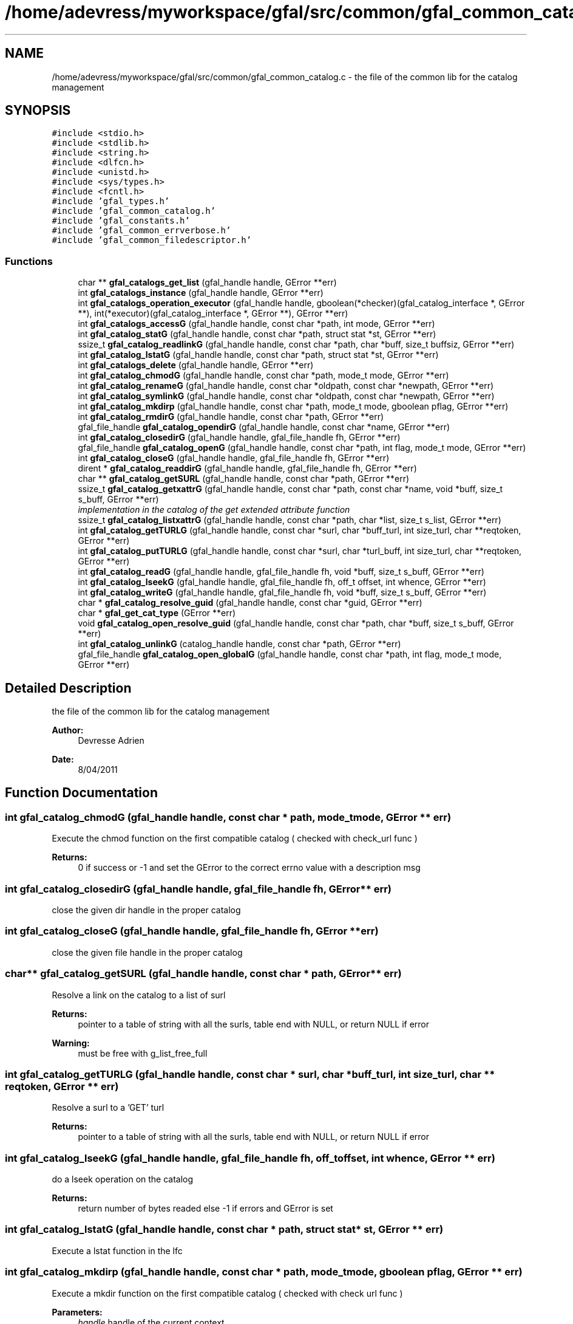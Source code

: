 .TH "/home/adevress/myworkspace/gfal/src/common/gfal_common_catalog.c" 3 "15 Aug 2011" "Version 1.90" "CERN org.glite.Gfal" \" -*- nroff -*-
.ad l
.nh
.SH NAME
/home/adevress/myworkspace/gfal/src/common/gfal_common_catalog.c \- the file of the common lib for the catalog management 
.SH SYNOPSIS
.br
.PP
\fC#include <stdio.h>\fP
.br
\fC#include <stdlib.h>\fP
.br
\fC#include <string.h>\fP
.br
\fC#include <dlfcn.h>\fP
.br
\fC#include <unistd.h>\fP
.br
\fC#include <sys/types.h>\fP
.br
\fC#include <fcntl.h>\fP
.br
\fC#include 'gfal_types.h'\fP
.br
\fC#include 'gfal_common_catalog.h'\fP
.br
\fC#include 'gfal_constants.h'\fP
.br
\fC#include 'gfal_common_errverbose.h'\fP
.br
\fC#include 'gfal_common_filedescriptor.h'\fP
.br

.SS "Functions"

.in +1c
.ti -1c
.RI "char ** \fBgfal_catalogs_get_list\fP (gfal_handle handle, GError **err)"
.br
.ti -1c
.RI "int \fBgfal_catalogs_instance\fP (gfal_handle handle, GError **err)"
.br
.ti -1c
.RI "int \fBgfal_catalogs_operation_executor\fP (gfal_handle handle, gboolean(*checker)(gfal_catalog_interface *, GError **), int(*executor)(gfal_catalog_interface *, GError **), GError **err)"
.br
.ti -1c
.RI "int \fBgfal_catalogs_accessG\fP (gfal_handle handle, const char *path, int mode, GError **err)"
.br
.ti -1c
.RI "int \fBgfal_catalog_statG\fP (gfal_handle handle, const char *path, struct stat *st, GError **err)"
.br
.ti -1c
.RI "ssize_t \fBgfal_catalog_readlinkG\fP (gfal_handle handle, const char *path, char *buff, size_t buffsiz, GError **err)"
.br
.ti -1c
.RI "int \fBgfal_catalog_lstatG\fP (gfal_handle handle, const char *path, struct stat *st, GError **err)"
.br
.ti -1c
.RI "int \fBgfal_catalogs_delete\fP (gfal_handle handle, GError **err)"
.br
.ti -1c
.RI "int \fBgfal_catalog_chmodG\fP (gfal_handle handle, const char *path, mode_t mode, GError **err)"
.br
.ti -1c
.RI "int \fBgfal_catalog_renameG\fP (gfal_handle handle, const char *oldpath, const char *newpath, GError **err)"
.br
.ti -1c
.RI "int \fBgfal_catalog_symlinkG\fP (gfal_handle handle, const char *oldpath, const char *newpath, GError **err)"
.br
.ti -1c
.RI "int \fBgfal_catalog_mkdirp\fP (gfal_handle handle, const char *path, mode_t mode, gboolean pflag, GError **err)"
.br
.ti -1c
.RI "int \fBgfal_catalog_rmdirG\fP (gfal_handle handle, const char *path, GError **err)"
.br
.ti -1c
.RI "gfal_file_handle \fBgfal_catalog_opendirG\fP (gfal_handle handle, const char *name, GError **err)"
.br
.ti -1c
.RI "int \fBgfal_catalog_closedirG\fP (gfal_handle handle, gfal_file_handle fh, GError **err)"
.br
.ti -1c
.RI "gfal_file_handle \fBgfal_catalog_openG\fP (gfal_handle handle, const char *path, int flag, mode_t mode, GError **err)"
.br
.ti -1c
.RI "int \fBgfal_catalog_closeG\fP (gfal_handle handle, gfal_file_handle fh, GError **err)"
.br
.ti -1c
.RI "dirent * \fBgfal_catalog_readdirG\fP (gfal_handle handle, gfal_file_handle fh, GError **err)"
.br
.ti -1c
.RI "char ** \fBgfal_catalog_getSURL\fP (gfal_handle handle, const char *path, GError **err)"
.br
.ti -1c
.RI "ssize_t \fBgfal_catalog_getxattrG\fP (gfal_handle handle, const char *path, const char *name, void *buff, size_t s_buff, GError **err)"
.br
.RI "\fIimplementation in the catalog of the get extended attribute function \fP"
.ti -1c
.RI "ssize_t \fBgfal_catalog_listxattrG\fP (gfal_handle handle, const char *path, char *list, size_t s_list, GError **err)"
.br
.ti -1c
.RI "int \fBgfal_catalog_getTURLG\fP (gfal_handle handle, const char *surl, char *buff_turl, int size_turl, char **reqtoken, GError **err)"
.br
.ti -1c
.RI "int \fBgfal_catalog_putTURLG\fP (gfal_handle handle, const char *surl, char *turl_buff, int size_turl, char **reqtoken, GError **err)"
.br
.ti -1c
.RI "int \fBgfal_catalog_readG\fP (gfal_handle handle, gfal_file_handle fh, void *buff, size_t s_buff, GError **err)"
.br
.ti -1c
.RI "int \fBgfal_catalog_lseekG\fP (gfal_handle handle, gfal_file_handle fh, off_t offset, int whence, GError **err)"
.br
.ti -1c
.RI "int \fBgfal_catalog_writeG\fP (gfal_handle handle, gfal_file_handle fh, void *buff, size_t s_buff, GError **err)"
.br
.ti -1c
.RI "char * \fBgfal_catalog_resolve_guid\fP (gfal_handle handle, const char *guid, GError **err)"
.br
.ti -1c
.RI "char * \fBgfal_get_cat_type\fP (GError **err)"
.br
.ti -1c
.RI "void \fBgfal_catalog_open_resolve_guid\fP (gfal_handle handle, const char *path, char *buff, size_t s_buff, GError **err)"
.br
.ti -1c
.RI "int \fBgfal_catalog_unlinkG\fP (catalog_handle handle, const char *path, GError **err)"
.br
.ti -1c
.RI "gfal_file_handle \fBgfal_catalog_open_globalG\fP (gfal_handle handle, const char *path, int flag, mode_t mode, GError **err)"
.br
.in -1c
.SH "Detailed Description"
.PP 
the file of the common lib for the catalog management 

\fBAuthor:\fP
.RS 4
Devresse Adrien 
.RE
.PP
\fBDate:\fP
.RS 4
8/04/2011 
.RE
.PP

.SH "Function Documentation"
.PP 
.SS "int gfal_catalog_chmodG (gfal_handle handle, const char * path, mode_t mode, GError ** err)"
.PP
Execute the chmod function on the first compatible catalog ( checked with check_url func ) 
.PP
\fBReturns:\fP
.RS 4
0 if success or -1 and set the GError to the correct errno value with a description msg 
.RE
.PP

.SS "int gfal_catalog_closedirG (gfal_handle handle, gfal_file_handle fh, GError ** err)"
.PP
close the given dir handle in the proper catalog 
.SS "int gfal_catalog_closeG (gfal_handle handle, gfal_file_handle fh, GError ** err)"
.PP
close the given file handle in the proper catalog 
.SS "char** gfal_catalog_getSURL (gfal_handle handle, const char * path, GError ** err)"
.PP
Resolve a link on the catalog to a list of surl 
.PP
\fBReturns:\fP
.RS 4
pointer to a table of string with all the surls, table end with NULL, or return NULL if error 
.RE
.PP
\fBWarning:\fP
.RS 4
must be free with g_list_free_full 
.RE
.PP

.SS "int gfal_catalog_getTURLG (gfal_handle handle, const char * surl, char * buff_turl, int size_turl, char ** reqtoken, GError ** err)"
.PP
Resolve a surl to a 'GET' turl 
.PP
\fBReturns:\fP
.RS 4
pointer to a table of string with all the surls, table end with NULL, or return NULL if error 
.RE
.PP

.SS "int gfal_catalog_lseekG (gfal_handle handle, gfal_file_handle fh, off_t offset, int whence, GError ** err)"
.PP
do a lseek operation on the catalog 
.PP
\fBReturns:\fP
.RS 4
return number of bytes readed else -1 if errors and GError is set 
.RE
.PP

.SS "int gfal_catalog_lstatG (gfal_handle handle, const char * path, struct stat * st, GError ** err)"
.PP
Execute a lstat function in the lfc 
.SS "int gfal_catalog_mkdirp (gfal_handle handle, const char * path, mode_t mode, gboolean pflag, GError ** err)"
.PP
Execute a mkdir function on the first compatible catalog ( checked with check url func ) 
.PP
\fBParameters:\fP
.RS 4
\fIhandle\fP handle of the current context 
.br
\fIpath\fP path to create 
.br
\fImode\fP right of the file created 
.br
\fIpflag\fP if TRUE, execute the request recursively if necessary else work as the common mkdir system call 
.br
\fIGError\fP error report system 
.RE
.PP
\fBWarning:\fP
.RS 4
no check on the path, please check the path before 
.RE
.PP
\fBReturns:\fP
.RS 4
return 0 if success else return -1 
.RE
.PP

.SS "gfal_file_handle gfal_catalog_open_globalG (gfal_handle handle, const char * path, int flag, mode_t mode, GError ** err)"
.PP
Complete openG func with catalog->surl resolution This func try to resolve the path to a valid surl and open surl with the srm module else open is call on the first compatible catalog like in the normal way. 
.PP
\fBReturns:\fP
.RS 4
pointer to file handle if success else NULL if error 
.RE
.PP

.SS "void gfal_catalog_open_resolve_guid (gfal_handle handle, const char * path, char * buff, size_t s_buff, GError ** err)"
.PP
if url is guid, resolve it and put the result in buffer, else put the url in the buffer 
.SS "gfal_file_handle gfal_catalog_opendirG (gfal_handle handle, const char * name, GError ** err)"
.PP
Execute a opendir function on the first compatible catalog ( checked with check url func ) 
.PP
\fBParameters:\fP
.RS 4
\fIhandle\fP handle of the current context 
.br
\fIpath\fP path to open 
.br
\fIGError\fP error report system 
.RE
.PP
\fBReturns:\fP
.RS 4
gfal_file_handle pointer given to the handle or NULL if error 
.RE
.PP

.SS "gfal_file_handle gfal_catalog_openG (gfal_handle handle, const char * path, int flag, mode_t mode, GError ** err)"
.PP
open the file specified by path on the proper catalog with the specified flag and mode 
.SS "int gfal_catalog_putTURLG (gfal_handle handle, const char * surl, char * turl_buff, int size_turl, char ** reqtoken, GError ** err)"
.PP
Resolve a surl to a 'PUT' turl  if success else -1 if error, 
.SS "struct dirent* gfal_catalog_readdirG (gfal_handle handle, gfal_file_handle fh, GError ** err)"
.PP
execute a readdir for the given file handle on the appropriate catalog 
.SS "int gfal_catalog_readG (gfal_handle handle, gfal_file_handle fh, void * buff, size_t s_buff, GError ** err)"
.PP
do a read operation on the catalog, read s_buff chars on the fd device 
.PP
\fBReturns:\fP
.RS 4
return number of bytes readed else -1 if errors and GError is set 
.RE
.PP

.SS "ssize_t gfal_catalog_readlinkG (gfal_handle handle, const char * path, char * buff, size_t buffsiz, GError ** err)"
.PP
Execute a readlink function 
.SS "int gfal_catalog_renameG (gfal_handle handle, const char * oldpath, const char * newpath, GError ** err)"
.PP
Execute the rename function on the first compatible catalog ( checked with check_url func ) 
.PP
\fBReturns:\fP
.RS 4
0 if success or -1 and set the GError to the correct errno value with a description msg 
.RE
.PP

.SS "int gfal_catalog_rmdirG (gfal_handle handle, const char * path, GError ** err)"
.PP
Execute a rmdir function on the first compatible catalog ( checked with check url func ) 
.PP
\fBParameters:\fP
.RS 4
\fIhandle\fP handle of the current context 
.br
\fIpath\fP path to delete 
.br
\fIGError\fP error report system 
.RE
.PP
\fBWarning:\fP
.RS 4
no check on the path, please check the path before 
.RE
.PP
\fBReturns:\fP
.RS 4
return 0 if success else return -1 
.RE
.PP

.SS "int gfal_catalog_statG (gfal_handle handle, const char * path, struct stat * st, GError ** err)"
.PP
Execute a stat function on the lfc catalog 
.SS "int gfal_catalog_symlinkG (gfal_handle handle, const char * oldpath, const char * newpath, GError ** err)"
.PP
Execute the symlink function on the first compatible catalog 
.SS "int gfal_catalog_writeG (gfal_handle handle, gfal_file_handle fh, void * buff, size_t s_buff, GError ** err)"
.PP
do a write operation on the catalog, write s_buff chars on the fd device 
.PP
\fBReturns:\fP
.RS 4
return number of bytes readed else -1 if errors and GError is set 
.RE
.PP

.SS "int gfal_catalogs_accessG (gfal_handle handle, const char * path, int mode, GError ** err)"
.PP
Execute an access function on the first catalog compatible in the catalog list return the result of the first valid catalog for a given URL 
.PP
\fBReturns:\fP
.RS 4
result of the access method or -1 if error and set GError with the correct value error : EPROTONOSUPPORT means that the URL is not matched by a catalog 
.RE
.PP

.SS "int gfal_catalogs_delete (gfal_handle handle, GError ** err)"
.PP
Delete all instance of catalogs 
.SS "int gfal_catalogs_instance (gfal_handle handle, GError ** err)\fC [inline]\fP"
.PP
Instance all catalogs for use if it's not the case return the number of catalog available 
.SH "Author"
.PP 
Generated automatically by Doxygen for CERN org.glite.Gfal from the source code.
